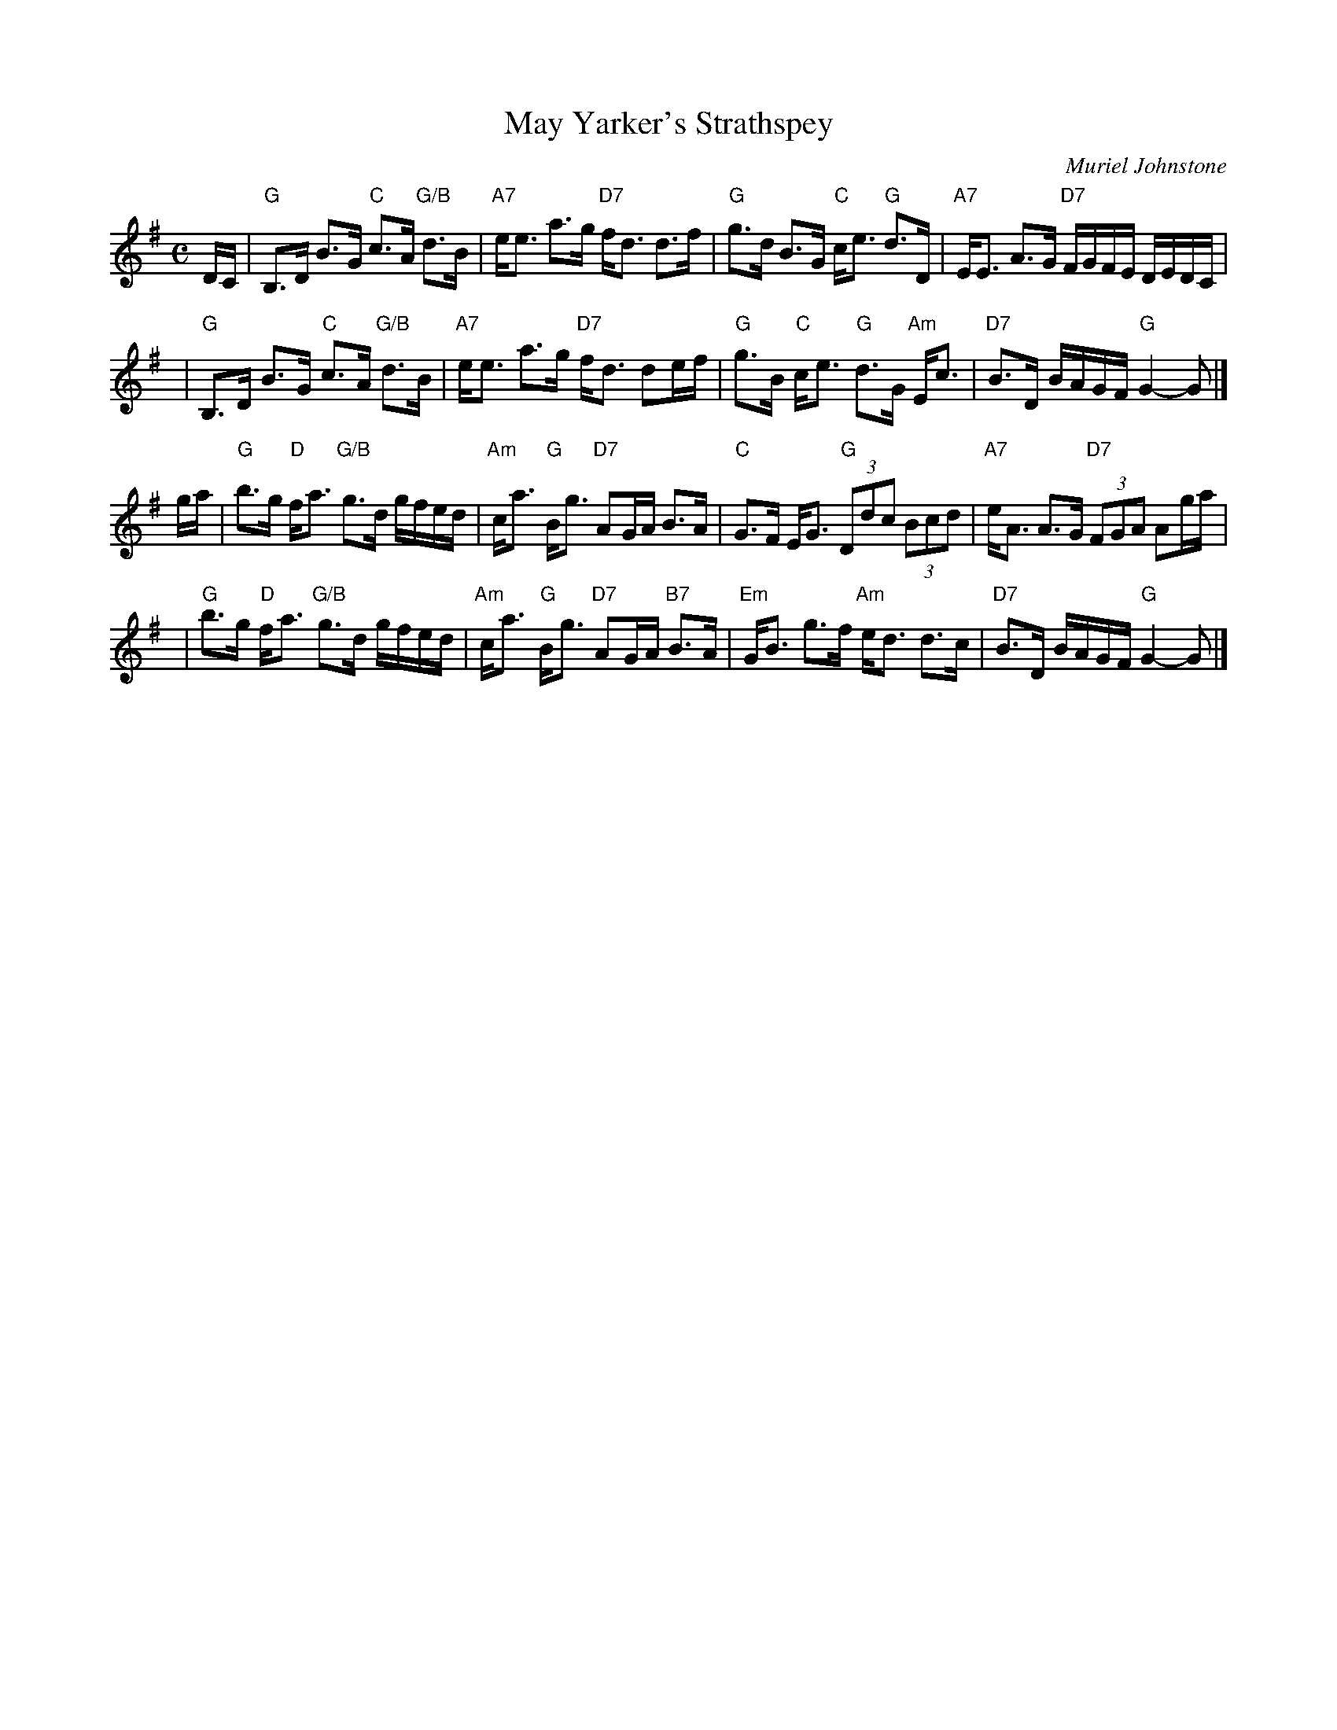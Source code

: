 X:42051
T: May Yarker's Strathspey
C: Muriel Johnstone
R: strathspey
B: RSCDS 42-5
Z: John Chambers <jc:trillian.mit.edu>
M: C
L: 1/16
%--------------------
K: G
DC \
| "G"B,3D B3G "C"c3A "G/B"d3B | "A7"ee3 a3g "D7"fd3 d3f \
| "G"g3d B3G "C"ce3 "G"d3D | "A7"EE3 A3G "D7"FGFE DEDC |
y3 \
| "G"B,3D B3G "C"c3A "G/B"d3B | "A7"ee3 a3g "D7"fd3 d2ef \
| "G"g3B "C"ce3 "G"d3G "Am"Ec3 | "D7"B3D BAGF "G"G4-G2 |]
ga \
|"G"b3g "D"fa3 "G/B"g3d gfed | "Am"ca3 "G"Bg3 "D7"A2GA B3A \
| "C"G3F EG3 "G"(3D2d2c2 (3B2c2d2 | "A7"eA3 A3G "D7"(3F2G2A2 A2ga |
y3 \
| "G"b3g "D"fa3 "G/B"g3d gfed | "Am"ca3 "G"Bg3 "D7"A2GA "B7"B3A \
| "Em"GB3 g3f "Am"ed3 d3c | "D7"B3D BAGF "G"G4-G2 |]
